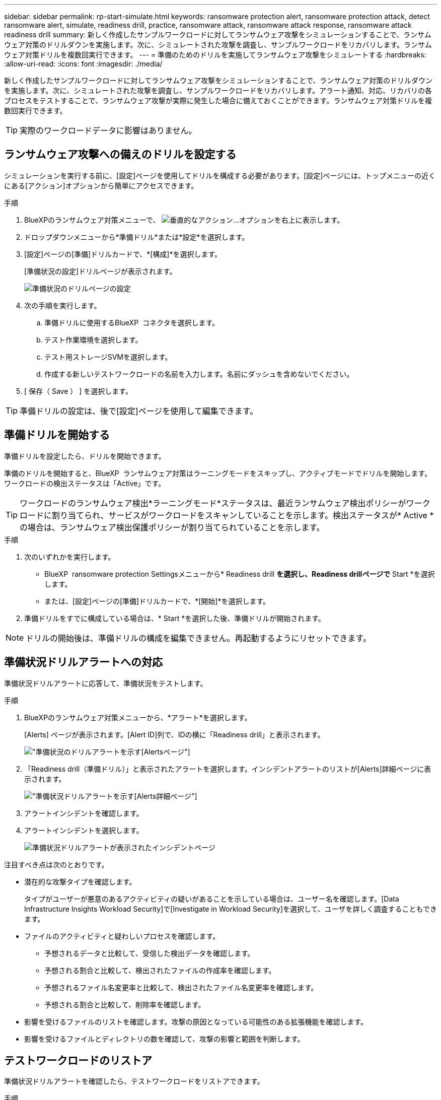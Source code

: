 ---
sidebar: sidebar 
permalink: rp-start-simulate.html 
keywords: ransomware protection alert, ransomware protection attack, detect ransomware alert, simulate, readiness drill, practice, ransomware attack, ransomware attack response, ransomware attack readiness drill 
summary: 新しく作成したサンプルワークロードに対してランサムウェア攻撃をシミュレーションすることで、ランサムウェア対策のドリルダウンを実施します。次に、シミュレートされた攻撃を調査し、サンプルワークロードをリカバリします。ランサムウェア対策ドリルを複数回実行できます。 
---
= 準備のためのドリルを実施してランサムウェア攻撃をシミュレートする
:hardbreaks:
:allow-uri-read: 
:icons: font
:imagesdir: ./media/


[role="lead"]
新しく作成したサンプルワークロードに対してランサムウェア攻撃をシミュレーションすることで、ランサムウェア対策のドリルダウンを実施します。次に、シミュレートされた攻撃を調査し、サンプルワークロードをリカバリします。アラート通知、対応、リカバリの各プロセスをテストすることで、ランサムウェア攻撃が実際に発生した場合に備えておくことができます。ランサムウェア対策ドリルを複数回実行できます。


TIP: 実際のワークロードデータに影響はありません。



== ランサムウェア攻撃への備えのドリルを設定する

シミュレーションを実行する前に、[設定]ページを使用してドリルを構成する必要があります。[設定]ページには、トップメニューの近くにある[アクション]オプションから簡単にアクセスできます。

.手順
. BlueXPのランサムウェア対策メニューで、 image:button-actions-vertical.png["垂直的なアクション"]...オプションを右上に表示します。
. ドロップダウンメニューから*準備ドリル*または*設定*を選択します。
. [設定]ページの[準備]ドリルカードで、*[構成]*を選択します。
+
[準備状況の設定]ドリルページが表示されます。

+
image:screen-settings-alert-drill-configure.png["準備状況のドリルページの設定"]

. 次の手順を実行します。
+
.. 準備ドリルに使用するBlueXP  コネクタを選択します。
.. テスト作業環境を選択します。
.. テスト用ストレージSVMを選択します。
.. 作成する新しいテストワークロードの名前を入力します。名前にダッシュを含めないでください。


. [ 保存（ Save ） ] を選択します。



TIP: 準備ドリルの設定は、後で[設定]ページを使用して編集できます。



== 準備ドリルを開始する

準備ドリルを設定したら、ドリルを開始できます。

準備のドリルを開始すると、BlueXP  ランサムウェア対策はラーニングモードをスキップし、アクティブモードでドリルを開始します。ワークロードの検出ステータスは「Active」です。


TIP: ワークロードのランサムウェア検出*ラーニングモード*ステータスは、最近ランサムウェア検出ポリシーがワークロードに割り当てられ、サービスがワークロードをスキャンしていることを示します。検出ステータスが* Active *の場合は、ランサムウェア検出保護ポリシーが割り当てられていることを示します。

.手順
. 次のいずれかを実行します。
+
** BlueXP  ransomware protection Settingsメニューから* Readiness drill *を選択し、Readiness drillページで* Start *を選択します。
** または、[設定]ページの[準備]ドリルカードで、*[開始]*を選択します。


. 準備ドリルをすでに構成している場合は、* Start *を選択した後、準備ドリルが開始されます。



NOTE: ドリルの開始後は、準備ドリルの構成を編集できません。再起動するようにリセットできます。



== 準備状況ドリルアラートへの対応

準備状況ドリルアラートに応答して、準備状況をテストします。

.手順
. BlueXPのランサムウェア対策メニューから、*アラート*を選択します。
+
[Alerts] ページが表示されます。[Alert ID]列で、IDの横に「Readiness drill」と表示されます。

+
image:screen-alerts-readiness.png["準備状況のドリルアラートを示す[Alerts]ページ"]

. 「Readiness drill（準備ドリル）」と表示されたアラートを選択します。インシデントアラートのリストが[Alerts]詳細ページに表示されます。
+
image:screen-alerts-readiness-details.png["準備状況ドリルアラートを示す[Alerts]詳細ページ"]

. アラートインシデントを確認します。
. アラートインシデントを選択します。
+
image:screen-alerts-readiness-incidents2.png["準備状況ドリルアラートが表示されたインシデントページ"]



注目すべき点は次のとおりです。

* 潜在的な攻撃タイプを確認します。
+
タイプがユーザーが悪意のあるアクティビティの疑いがあることを示している場合は、ユーザー名を確認します。[Data Infrastructure Insights Workload Security]で[Investigate in Workload Security]を選択して、ユーザを詳しく調査することもできます。



* ファイルのアクティビティと疑わしいプロセスを確認します。
+
** 予想されるデータと比較して、受信した検出データを確認します。
** 予想される割合と比較して、検出されたファイルの作成率を確認します。
** 予想されるファイル名変更率と比較して、検出されたファイル名変更率を確認します。
** 予想される割合と比較して、削除率を確認します。


* 影響を受けるファイルのリストを確認します。攻撃の原因となっている可能性のある拡張機能を確認します。
* 影響を受けるファイルとディレクトリの数を確認して、攻撃の影響と範囲を判断します。




== テストワークロードのリストア

準備状況ドリルアラートを確認したら、テストワークロードをリストアできます。

.手順
. [Alert details]ページに戻ります。
. テストワークロードをリストアする必要がある場合は、次の手順を実行します。
+
** [リストアが必要なマークを付ける]*を選択します。
** 確認の内容を確認し、確認のボックスで*[リストアが必要になりました]*を選択します。
+
*** BlueXPのランサムウェア対策メニューから、*リカバリ*を選択します。
*** 「Readiness drill」とマークされた、リストアするテストワークロードを選択します。
*** [* Restore] を選択します。
*** [Restore]ページで、リストアの情報を指定します。


** ソースSnapshotコピーを選択します。
** デスティネーションボリュームを選択


. リストアの確認ページで、*[リストア]*を選択します。
+
[Recovery]ページに、準備ドリルリストアのステータスが「In progress」と表示されます。

+
リストアが完了すると、ワークロードのステータスが* Restored *に変わります。

. リストアしたワークロードを確認します。



TIP: リストア・プロセスの詳細については、を参照してくださいlink:rp-use-recover.html["ランサムウェア攻撃からのリカバリ（インシデントの中和後）"]。



== 準備のドリル後にアラートステータスを変更する

準備状況ドリルアラートを確認してワークロードをリストアしたら、アラートのステータスを変更することができます。

.手順
. [Alert details]ページに戻ります。
. アラートをもう一度選択します。
. [ステータスを編集（Edit status）]*を選択してステータスを指定し、ステータスを次のいずれかに変更します。
+
** Dismissed：アクティビティがランサムウェア攻撃ではないと疑われる場合は、ステータスをDismissedに変更します。
+

IMPORTANT: 攻撃を却下した後、それを元に戻すことはできません。ワークロードを却下すると、ランサムウェア攻撃の可能性に応じて自動的に作成されたすべてのSnapshotコピーが完全に削除されます。アラートを却下すると、準備ドリルは完了したと見なされます。

** 解決済み：インシデントが軽減されました。






== 準備状況のドリルに関するレポートを確認する

準備ドリルが完了したら、ドリルのレポートを確認して保存することができます。

.手順
. BlueXPのランサムウェア対策メニューから、*[レポート]*を選択します。
+
image:screen-reports.png["準備状況ドリルレポートが表示された[Reports]ページ"]

. [準備ドリル]*および[ダウンロード]*を選択して、準備ドリルレポートをダウンロードします。

